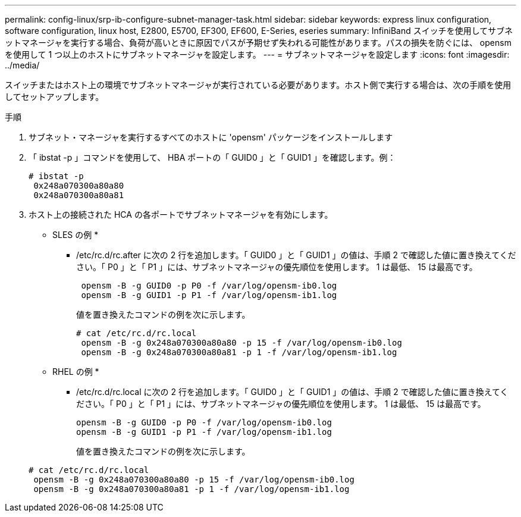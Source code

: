 ---
permalink: config-linux/srp-ib-configure-subnet-manager-task.html 
sidebar: sidebar 
keywords: express linux configuration, software configuration, linux host, E2800, E5700, EF300, EF600, E-Series, eseries 
summary: InfiniBand スイッチを使用してサブネットマネージャを実行する場合、負荷が高いときに原因でパスが予期せず失われる可能性があります。パスの損失を防ぐには、 opensm を使用して 1 つ以上のホストにサブネットマネージャを設定します。 
---
= サブネットマネージャを設定します
:icons: font
:imagesdir: ../media/


[role="lead"]
スイッチまたはホスト上の環境でサブネットマネージャが実行されている必要があります。ホスト側で実行する場合は、次の手順を使用してセットアップします。

.手順
. サブネット・マネージャを実行するすべてのホストに 'opensm' パッケージをインストールします
. 「 ibstat -p 」コマンドを使用して、 HBA ポートの「 GUID0 」と「 GUID1 」を確認します。例：
+
[listing]
----
# ibstat -p
 0x248a070300a80a80
 0x248a070300a80a81
----
. ホスト上の接続された HCA の各ポートでサブネットマネージャを有効にします。
+
* SLES の例 *

+
** /etc/rc.d/rc.after に次の 2 行を追加します。「 GUID0 」と「 GUID1 」の値は、手順 2 で確認した値に置き換えてください。「 P0 」と「 P1 」には、サブネットマネージャの優先順位を使用します。 1 は最低、 15 は最高です。
+
[listing]
----
 opensm -B -g GUID0 -p P0 -f /var/log/opensm-ib0.log
 opensm -B -g GUID1 -p P1 -f /var/log/opensm-ib1.log
----
+
値を置き換えたコマンドの例を次に示します。

+
[listing]
----
# cat /etc/rc.d/rc.local
 opensm -B -g 0x248a070300a80a80 -p 15 -f /var/log/opensm-ib0.log
 opensm -B -g 0x248a070300a80a81 -p 1 -f /var/log/opensm-ib1.log
----


+
* RHEL の例 *

+
** /etc/rc.d/rc.local に次の 2 行を追加します。「 GUID0 」と「 GUID1 」の値は、手順 2 で確認した値に置き換えてください。「 P0 」と「 P1 」には、サブネットマネージャの優先順位を使用します。 1 は最低、 15 は最高です。
+
[listing]
----
opensm -B -g GUID0 -p P0 -f /var/log/opensm-ib0.log
opensm -B -g GUID1 -p P1 -f /var/log/opensm-ib1.log
----
+
値を置き換えたコマンドの例を次に示します。

+
[listing]
----
# cat /etc/rc.d/rc.local
 opensm -B -g 0x248a070300a80a80 -p 15 -f /var/log/opensm-ib0.log
 opensm -B -g 0x248a070300a80a81 -p 1 -f /var/log/opensm-ib1.log
----



